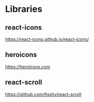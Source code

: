 * Libraries
** react-icons
   https://react-icons.github.io/react-icons/

** heroicons
   https://heroicons.com

** react-scroll
   https://github.com/fisshy/react-scroll




   
